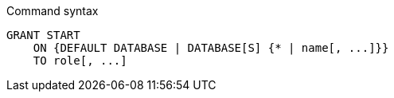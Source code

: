 .Command syntax
[source, cypher, role=noplay]
-----
GRANT START
    ON {DEFAULT DATABASE | DATABASE[S] {* | name[, ...]}}
    TO role[, ...]
-----
